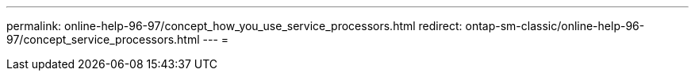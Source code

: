 ---
permalink: online-help-96-97/concept_how_you_use_service_processors.html 
redirect: ontap-sm-classic/online-help-96-97/concept_service_processors.html 
---
= 


